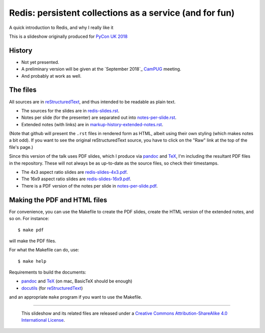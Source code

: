 Redis: persistent collections as a service (and for fun)
========================================================

A quick introduction to Redis, and why I really like it

This is a slideshow originally produced for `PyCon UK 2018`_

History
~~~~~~~
* Not yet presented.
* A preliminary version will be given at the `September 2018`_ CamPUG_ meeting.
* And probably at work as well.

The files
~~~~~~~~~
All sources are in reStructuredText_, and thus intended to be readable as
plain text.

* The sources for the slides are in `<redis-slides.rst>`_.
* Notes per slide (for the presenter) are separated out into `<notes-per-slide.rst>`_.
* Extended notes (with links) are in `<markup-history-extended-notes.rst>`_.

(Note that github will present the ``.rst`` files in rendered form as HTML,
albeit using their own styling (which makes notes a bit odd). If you want
to see the original reStructuredText source, you have to click on the "Raw"
link at the top of the file's page.)

Since this version of the talk uses PDF slides, which I produce via pandoc_
and TeX_, I'm including the resultant PDF files in the repository. These
will not always be as up-to-date as the source files, so check their
timestamps.

* The 4x3 aspect ratio slides are `<redis-slides-4x3.pdf>`_.
* The 16x9 aspect ratio slides are `<redis-slides-16x9.pdf>`_.
* There is a PDF version of the notes per slide in `<notes-per-slide.pdf>`_.

.. At the moment, I'm not splitting the notes-per-slide onto individual pages,
.. so comment out the following:
.. 
..  Beware that it is set with the information for each slide on a separate (A4)
..  page.

Making the PDF and HTML files
~~~~~~~~~~~~~~~~~~~~~~~~~~~~~
For convenience, you can use the Makefile to create the PDF slides, create the
HTML version of the extended notes, and so on. For instance::

  $ make pdf

will make the PDF files.

For what the Makefile can do, use::

  $ make help

Requirements to build the documents:

* pandoc_ and TeX_ (on mac, BasicTeX should be enough)
* docutils_ (for reStructuredText_)

and an appropriate ``make`` program if you want to use the Makefile.

.. _`PyCon UK 2018`: http://2018.pyconuk.org/
.. _CamPUG: https://www.meetup.com/CamPUG/
.. _`October 2018`: https://www.meetup.com/CamPUG/events/lwlsmpyxmbgb/
.. _pandoc: https://pandoc.org/
.. _docutils: http://docutils.sourceforge.net/
.. _reStructuredText: http://docutils.sourceforge.net/rst.html
.. _TeX: https://www.ctan.org/starter


--------

  |cc-attr-sharealike|

  This slideshow and its related files are released under a `Creative Commons
  Attribution-ShareAlike 4.0 International License`_.

.. |cc-attr-sharealike| image:: images/cc-attribution-sharealike-88x31.png
   :alt: CC-Attribution-ShareAlike image

.. _`Creative Commons Attribution-ShareAlike 4.0 International License`: http://creativecommons.org/licenses/by-sa/4.0/

.. vim: set filetype=rst tabstop=8 softtabstop=2 shiftwidth=2 expandtab:
